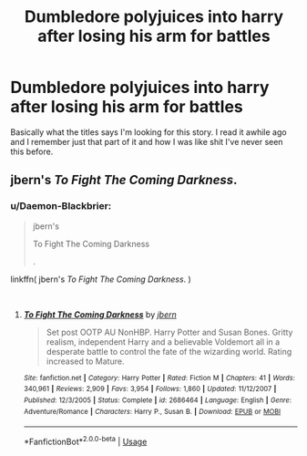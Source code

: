 #+TITLE: Dumbledore polyjuices into harry after losing his arm for battles

* Dumbledore polyjuices into harry after losing his arm for battles
:PROPERTIES:
:Author: GravityMyGuy
:Score: 7
:DateUnix: 1553749586.0
:DateShort: 2019-Mar-28
:FlairText: Fic Search
:END:
Basically what the titles says I'm looking for this story. I read it awhile ago and I remember just that part of it and how I was like shit I've never seen this before.


** jbern's /To Fight The Coming Darkness/.
:PROPERTIES:
:Author: deirox
:Score: 2
:DateUnix: 1553804059.0
:DateShort: 2019-Mar-29
:END:

*** u/Daemon-Blackbrier:
#+begin_quote
  jbern's

  To Fight The Coming Darkness

  .
#+end_quote

linkffn( jbern's /To Fight The Coming Darkness/. )

​
:PROPERTIES:
:Author: Daemon-Blackbrier
:Score: 1
:DateUnix: 1553810446.0
:DateShort: 2019-Mar-29
:END:

**** [[https://www.fanfiction.net/s/2686464/1/][*/To Fight The Coming Darkness/*]] by [[https://www.fanfiction.net/u/940359/jbern][/jbern/]]

#+begin_quote
  Set post OOTP AU NonHBP. Harry Potter and Susan Bones. Gritty realism, independent Harry and a believable Voldemort all in a desperate battle to control the fate of the wizarding world. Rating increased to Mature.
#+end_quote

^{/Site/:} ^{fanfiction.net} ^{*|*} ^{/Category/:} ^{Harry} ^{Potter} ^{*|*} ^{/Rated/:} ^{Fiction} ^{M} ^{*|*} ^{/Chapters/:} ^{41} ^{*|*} ^{/Words/:} ^{340,961} ^{*|*} ^{/Reviews/:} ^{2,909} ^{*|*} ^{/Favs/:} ^{3,954} ^{*|*} ^{/Follows/:} ^{1,860} ^{*|*} ^{/Updated/:} ^{11/12/2007} ^{*|*} ^{/Published/:} ^{12/3/2005} ^{*|*} ^{/Status/:} ^{Complete} ^{*|*} ^{/id/:} ^{2686464} ^{*|*} ^{/Language/:} ^{English} ^{*|*} ^{/Genre/:} ^{Adventure/Romance} ^{*|*} ^{/Characters/:} ^{Harry} ^{P.,} ^{Susan} ^{B.} ^{*|*} ^{/Download/:} ^{[[http://www.ff2ebook.com/old/ffn-bot/index.php?id=2686464&source=ff&filetype=epub][EPUB]]} ^{or} ^{[[http://www.ff2ebook.com/old/ffn-bot/index.php?id=2686464&source=ff&filetype=mobi][MOBI]]}

--------------

*FanfictionBot*^{2.0.0-beta} | [[https://github.com/tusing/reddit-ffn-bot/wiki/Usage][Usage]]
:PROPERTIES:
:Author: FanfictionBot
:Score: 1
:DateUnix: 1553810469.0
:DateShort: 2019-Mar-29
:END:
